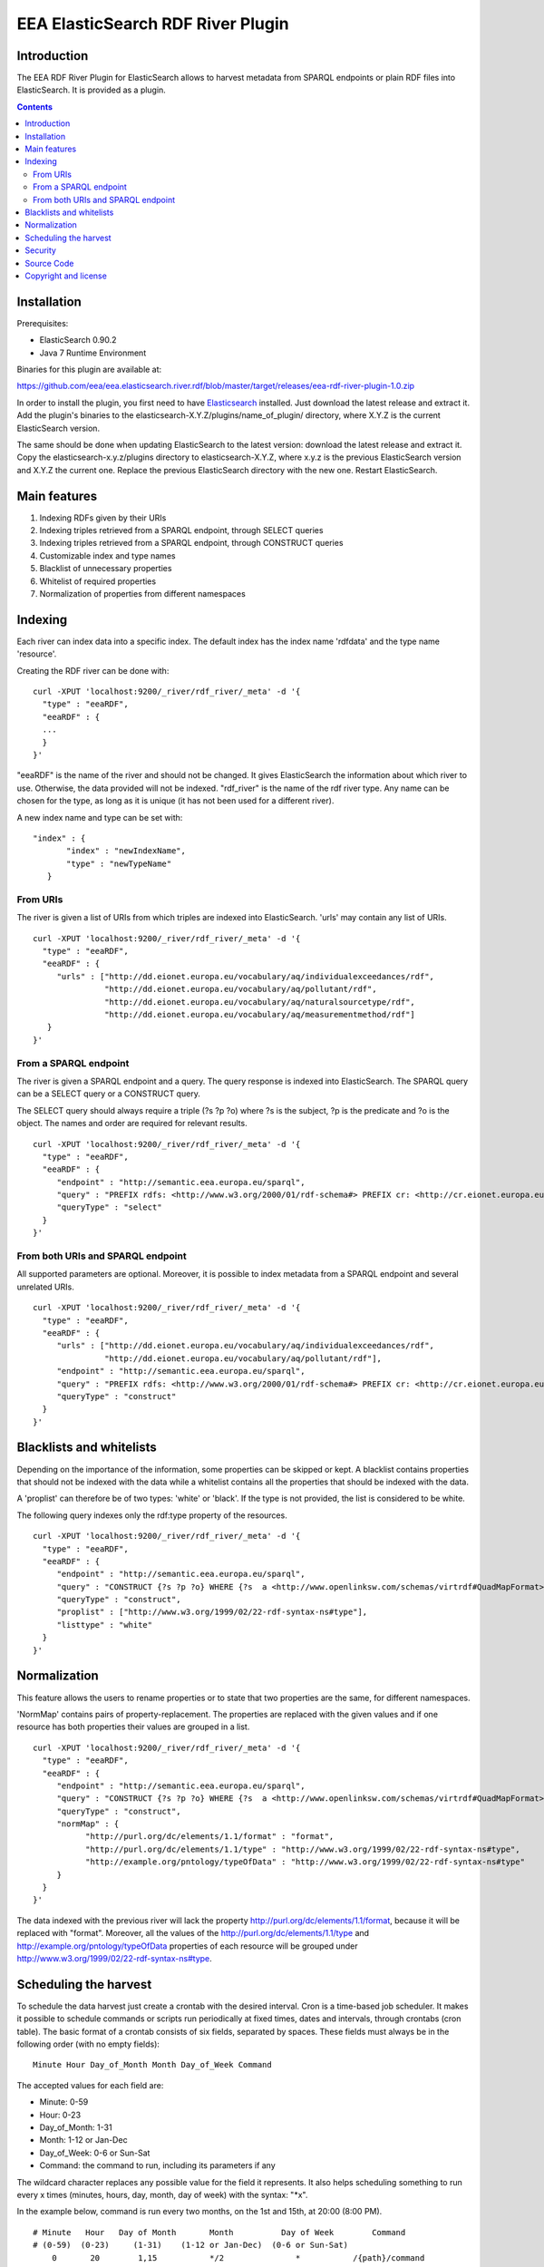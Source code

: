 ==================================
EEA ElasticSearch RDF River Plugin
==================================

Introduction
============

The EEA RDF River Plugin for ElasticSearch allows to harvest metadata from
SPARQL endpoints or plain RDF files into ElasticSearch. It is provided as a
plugin.


.. contents::

Installation
============

Prerequisites:

* ElasticSearch 0.90.2

* Java 7 Runtime Environment

Binaries for this plugin are available at:

https://github.com/eea/eea.elasticsearch.river.rdf/blob/master/target/releases/eea-rdf-river-plugin-1.0.zip

In order to install the plugin, you first need to have
`Elasticsearch <http://www.elasticsearch.org/download/>`_ installed. Just
download the latest release and extract it. Add the plugin's binaries to the
elasticsearch-X.Y.Z/plugins/name_of_plugin/ directory, where X.Y.Z is the current
ElasticSearch version.

The same should be done when updating ElasticSearch to the latest version:
download the latest release and extract it. Copy the elasticsearch-x.y.z/plugins
directory to elasticsearch-X.Y.Z, where x.y.z is the previous ElasticSearch
version and X.Y.Z the current one. Replace the previous ElasticSearch directory
with the new one. Restart ElasticSearch.


Main features
=============

1. Indexing RDFs given by their URIs
2. Indexing triples retrieved from a SPARQL endpoint, through SELECT queries
3. Indexing triples retrieved from a SPARQL endpoint, through CONSTRUCT queries
4. Customizable index and type names
5. Blacklist of unnecessary properties
6. Whitelist of required properties
7. Normalization of properties from different namespaces

Indexing
========

Each river can index data into a specific index. The default index has the index name
'rdfdata' and the type name 'resource'.

Creating the RDF river can be done with:

::

 curl -XPUT 'localhost:9200/_river/rdf_river/_meta' -d '{
   "type" : "eeaRDF",
   "eeaRDF" : {
   ...
   }
 }'

"eeaRDF" is the name of the river and should not be changed. It gives ElasticSearch
the information about which river to use. Otherwise, the data provided will not be
indexed. "rdf_river" is the name of the rdf river type. Any name can be chosen for
the type, as long as it is unique (it has not been used for a different river).

A new index name and type can be set with:

::

 "index" : {
        "index" : "newIndexName",
        "type" : "newTypeName"
    }


From URIs
+++++++++

The river is given a list of URIs from which triples are indexed into ElasticSearch.
'urls' may contain any list of URIs.

::

 curl -XPUT 'localhost:9200/_river/rdf_river/_meta' -d '{
   "type" : "eeaRDF",
   "eeaRDF" : {
      "urls" : ["http://dd.eionet.europa.eu/vocabulary/aq/individualexceedances/rdf",
                "http://dd.eionet.europa.eu/vocabulary/aq/pollutant/rdf",
                "http://dd.eionet.europa.eu/vocabulary/aq/naturalsourcetype/rdf",
                "http://dd.eionet.europa.eu/vocabulary/aq/measurementmethod/rdf"]
    }
 }'


From a SPARQL endpoint
++++++++++++++++++++++

The river is given a SPARQL endpoint and a query. The query response is indexed into ElasticSearch.
The SPARQL query can be a SELECT query or a CONSTRUCT query.

The SELECT query should always require a triple (?s ?p ?o) where ?s is the subject,
?p is the predicate and ?o is the object. The names and order are required for relevant
results.

::

 curl -XPUT 'localhost:9200/_river/rdf_river/_meta' -d '{
   "type" : "eeaRDF",
   "eeaRDF" : {
      "endpoint" : "http://semantic.eea.europa.eu/sparql",
      "query" : "PREFIX rdfs: <http://www.w3.org/2000/01/rdf-schema#> PREFIX cr: <http://cr.eionet.europa.eu/ontologies/contreg.rdf#> SELECT ?s ?p ?o WHERE { ?s a cr:SparqlBookmark ; ?p ?o}",
      "queryType" : "select"
   }
 }'

From both URIs and SPARQL endpoint
++++++++++++++++++++++++++++++++++

All supported parameters are optional. Moreover, it is possible to index metadata
from a SPARQL endpoint and several unrelated URIs.

::

 curl -XPUT 'localhost:9200/_river/rdf_river/_meta' -d '{
   "type" : "eeaRDF",
   "eeaRDF" : {
      "urls" : ["http://dd.eionet.europa.eu/vocabulary/aq/individualexceedances/rdf",
                "http://dd.eionet.europa.eu/vocabulary/aq/pollutant/rdf"],
      "endpoint" : "http://semantic.eea.europa.eu/sparql",
      "query" : "PREFIX rdfs: <http://www.w3.org/2000/01/rdf-schema#> PREFIX cr: <http://cr.eionet.europa.eu/ontologies/contreg.rdf#> CONSTRUCT {?s ?p ?o} WHERE { ?s a cr:SparqlBookmark ; ?p ?o}",
      "queryType" : "construct"
   }
 }'



Blacklists and whitelists
=========================

Depending on the importance of the information, some properties can be skipped or kept.
A blacklist contains properties that should not be indexed with the data while a whitelist
contains all the properties that should be indexed with the data.

A 'proplist' can therefore be of two types: 'white' or 'black'. If the type is not provided,
the list is considered to be white.

The following query indexes only the rdf:type property of the resources.

::

 curl -XPUT 'localhost:9200/_river/rdf_river/_meta' -d '{
   "type" : "eeaRDF",
   "eeaRDF" : {
      "endpoint" : "http://semantic.eea.europa.eu/sparql",
      "query" : "CONSTRUCT {?s ?p ?o} WHERE {?s  a <http://www.openlinksw.com/schemas/virtrdf#QuadMapFormat> ; ?p ?o}",
      "queryType" : "construct",
      "proplist" : ["http://www.w3.org/1999/02/22-rdf-syntax-ns#type"],
      "listtype" : "white"
   }
 }'


Normalization
=============

This feature allows the users to rename properties or to state that two
properties are the same, for different namespaces.

'NormMap' contains pairs of property-replacement. The properties are replaced
with the given values and if one resource has both properties their values are
grouped in a list.

::

 curl -XPUT 'localhost:9200/_river/rdf_river/_meta' -d '{
   "type" : "eeaRDF",
   "eeaRDF" : {
      "endpoint" : "http://semantic.eea.europa.eu/sparql",
      "query" : "CONSTRUCT {?s ?p ?o} WHERE {?s  a <http://www.openlinksw.com/schemas/virtrdf#QuadMapFormat> ; ?p ?o}",
      "queryType" : "construct",
      "normMap" : {
            "http://purl.org/dc/elements/1.1/format" : "format",
            "http://purl.org/dc/elements/1.1/type" : "http://www.w3.org/1999/02/22-rdf-syntax-ns#type",
            "http://example.org/pntology/typeOfData" : "http://www.w3.org/1999/02/22-rdf-syntax-ns#type"
      }
   }
 }'

The data indexed with the previous river will lack the property
http://purl.org/dc/elements/1.1/format, because it will be replaced with "format".
Moreover, all the values of the http://purl.org/dc/elements/1.1/type and
http://example.org/pntology/typeOfData properties of each resource will be grouped
under http://www.w3.org/1999/02/22-rdf-syntax-ns#type.


Scheduling the harvest
======================

To schedule the data harvest just create a crontab with the desired interval. Cron
is a time-based job scheduler. It makes it possible to schedule commands or scripts
run periodically at fixed times, dates and intervals, through crontabs (cron table).
The basic format of a crontab consists of six fields, separated by spaces. These fields
must always be in the following order (with no empty fields):

::

 Minute Hour Day_of_Month Month Day_of_Week Command

The  accepted values for each field are:

* Minute: 0-59

* Hour: 0-23

* Day_of_Month: 1-31

* Month: 1-12 or Jan-Dec

* Day_of_Week: 0-6 or Sun-Sat

* Command: the command to run, including its parameters if any

The wildcard character replaces any possible value for the field it represents. It also
helps scheduling something to run every x times (minutes, hours, day, month, day of week)
with the syntax: "*\x".

In the example below, command is run every two months, on the 1st and 15th, at 20:00 (8:00 PM).

::

 # Minute   Hour   Day of Month       Month          Day of Week        Command
 # (0-59)  (0-23)     (1-31)    (1-12 or Jan-Dec)  (0-6 or Sun-Sat)
     0       20        1,15           */2               *           /{path}/command

The command to run should remove both the old river index and the indexed data, and add a new
index, as in the example below:

::

 curl -XDELETE 'localhost:9200/rdfdata'
 curl -XDELETE 'localhost:9200/_river/name_of_river'
 curl -XPUT 'localhost:9200/_river/name_of_river/_meta' -d '{
     "type" : "eeaRDF",
     "eeaRDF" : {
           ...
      }
 }'

Security
========

Since ElasticSearch does not provide authentication or access control
functionalities, dropping or modifying indexes can be done by anyone.
To keep the indexed information safe, the
`Jetty HTTP transport plugin <https://github.com/sonian/elasticsearch-jetty>`_
should be installed and configured.

Source Code
===========

https://github.com/eea/eea.elasticsearch.river.rdf


Copyright and license
=====================

The Initial Owner of the Original Code is European Environment Agency (EEA).
All Rights Reserved.

The EEA ElasticSearch RDF River Plugin (the Original Code) is free software;
you can redistribute it and/or modify it under the terms of the GNU
General Public License as published by the Free Software Foundation;
either version 2 of the License, or (at your option) any later
version.

